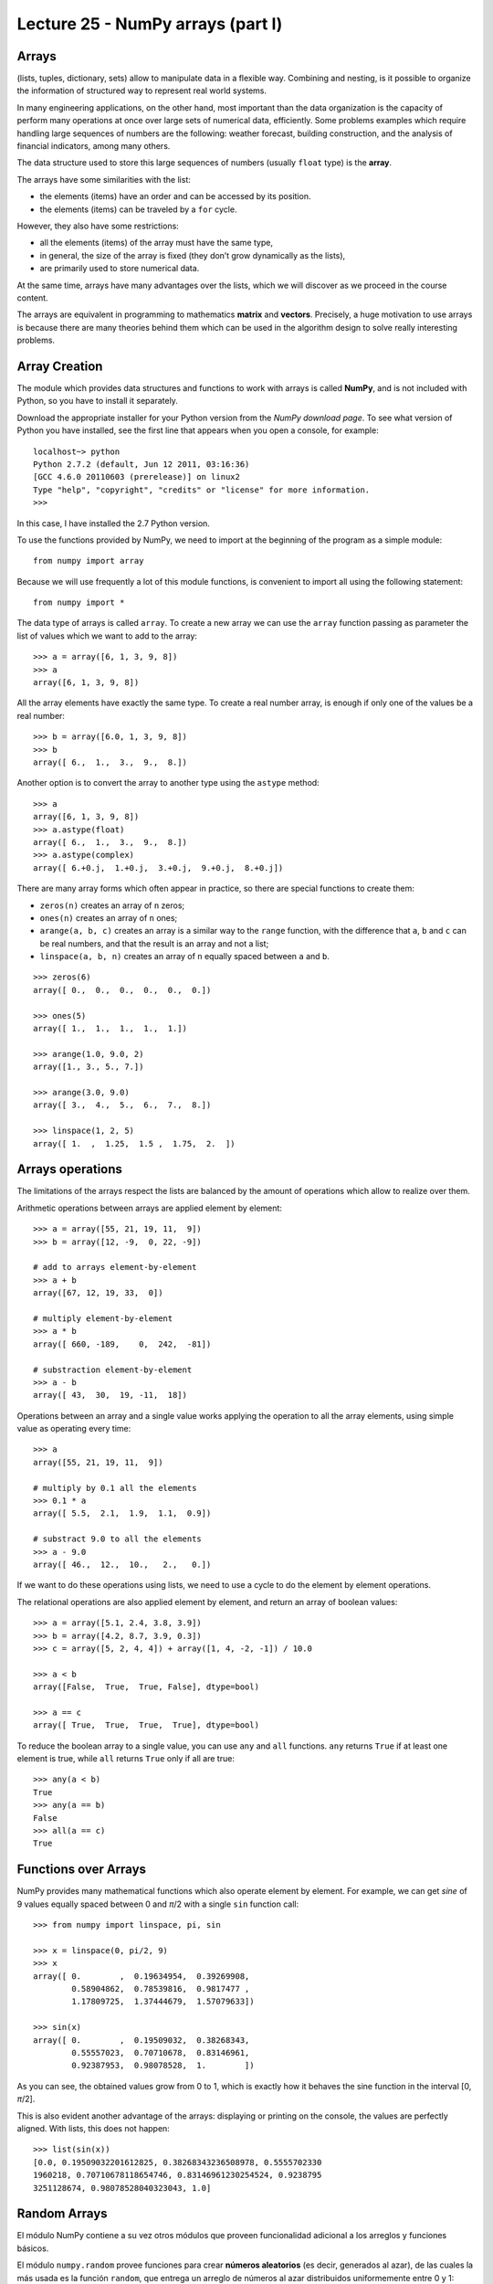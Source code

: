 Lecture 25 - NumPy arrays (part I)
----------------------------------
 
Arrays
~~~~~~
(lists, tuples, dictionary, sets)
allow to manipulate data in a flexible way.
Combining and nesting,
is it possible to organize the information of structured way
to represent real world systems.

In many engineering applications, on the other hand,
most important than the data organization
is the capacity of perform many operations at once
over large sets of numerical data,
efficiently.
Some problems examples which require handling large sequences
of numbers are the following:
weather forecast,
building construction,
and the analysis of financial indicators,
among many others.

.. index:: array

The data structure used to store this large sequences
of numbers (usually ``float`` type) is the **array**.

The arrays have some similarities with the list:

* the elements (items) have an order and can be accessed by its position.
* the elements (items) can be traveled by a ``for`` cycle.

However,
they also have some restrictions:

* all the elements (items) of the array must have the same type,
* in general, the size of the array is fixed
  (they don’t grow dynamically as the lists),
* are primarily used to store numerical data.

At the same time,
arrays have many advantages over the lists,
which we will discover as we proceed in the course content. 

.. index:: matrix, vector

The arrays are equivalent in programming
to mathematics **matrix** and **vectors**.
Precisely,
a huge motivation to use arrays
is because there are many theories behind them
which can be used in the algorithm design
to solve really interesting problems.

Array Creation
~~~~~~~~~~~~~~
.. index:: NumPy

The module which provides data structures
and functions to work with arrays is called **NumPy**,
and is not included with Python,
so you have to install it separately.

.. index:: NumPy (download page)

Download the appropriate installer for your
Python version from the `NumPy download page`.
To see what version of Python you have installed,
see the first line that appears when you open a console,
for example:

::

    localhost~> python
    Python 2.7.2 (default, Jun 12 2011, 03:16:36) 
    [GCC 4.6.0 20110603 (prerelease)] on linux2
    Type "help", "copyright", "credits" or "license" for more information.
    >>> 

In this case, I have installed the 2.7 Python version.

.. _NumPy download Page: http://sourceforge.net/projects/numpy/files/NumPy/1.6.0/

To use the functions provided by NumPy,
we need to import at the beginning of the program
as a simple module::

    from numpy import array

Because we will use frequently a lot of this module functions,
is convenient to import all using the following statement::

    from numpy import *

.. index:: array

The data type of arrays is called ``array``.
To create a new array
we can use the ``array`` function
passing as parameter the list of values
which we want to add to the array::

    >>> a = array([6, 1, 3, 9, 8])
    >>> a
    array([6, 1, 3, 9, 8])

All the array elements
have exactly the same type.
To create a real number array,
is enough if only one of the values be a real number::

    >>> b = array([6.0, 1, 3, 9, 8])
    >>> b
    array([ 6.,  1.,  3.,  9.,  8.])

.. index:: astype

Another option is to convert the array to another type
using the ``astype`` method::

    >>> a
    array([6, 1, 3, 9, 8])
    >>> a.astype(float)
    array([ 6.,  1.,  3.,  9.,  8.])
    >>> a.astype(complex)
    array([ 6.+0.j,  1.+0.j,  3.+0.j,  9.+0.j,  8.+0.j])

.. index:: zeros, ones, arange, linspace

There are many array forms
which often appear in practice,
so there are special functions to create them:

* ``zeros(n)`` creates an array of ``n`` zeros;
* ``ones(n)`` creates an array of ``n`` ones;
* ``arange(a, b, c)`` creates an array is a similar way to the
  ``range`` function, with the difference that ``a``, ``b`` and ``c``
  can be real numbers, and that the result is an array and not a list;
* ``linspace(a, b, n)`` creates an array of ``n`` equally spaced
  between ``a`` and ``b``.

::

    >>> zeros(6)
    array([ 0.,  0.,  0.,  0.,  0.,  0.])

    >>> ones(5)
    array([ 1.,  1.,  1.,  1.,  1.])

    >>> arange(1.0, 9.0, 2)
    array([1., 3., 5., 7.])

    >>> arange(3.0, 9.0)
    array([ 3.,  4.,  5.,  6.,  7.,  8.])

    >>> linspace(1, 2, 5)
    array([ 1.  ,  1.25,  1.5 ,  1.75,  2.  ])
 

Arrays operations
~~~~~~~~~~~~~~~~~~

The limitations of the arrays
respect the lists are balanced by the amount of operations
which allow to realize over them.

.. index:: arreglos (operaciones)

Arithmetic operations between arrays
are applied element by element::

    >>> a = array([55, 21, 19, 11,  9])
    >>> b = array([12, -9,  0, 22, -9])

    # add to arrays element-by-element
    >>> a + b
    array([67, 12, 19, 33,  0])

    # multiply element-by-element
    >>> a * b
    array([ 660, -189,    0,  242,  -81])

    # substraction element-by-element
    >>> a - b
    array([ 43,  30,  19, -11,  18])

Operations between an array and a single value
works applying the operation
to all the array elements,
using simple value as operating every time::

    >>> a
    array([55, 21, 19, 11,  9])

    # multiply by 0.1 all the elements
    >>> 0.1 * a
    array([ 5.5,  2.1,  1.9,  1.1,  0.9])

    # substract 9.0 to all the elements
    >>> a - 9.0
    array([ 46.,  12.,  10.,   2.,   0.])

If we want to do these operations using lists,
we need to use a cycle
to do the element by element operations.

The relational operations
are also applied element by element,
and return an array of boolean values::

    >>> a = array([5.1, 2.4, 3.8, 3.9])
    >>> b = array([4.2, 8.7, 3.9, 0.3])
    >>> c = array([5, 2, 4, 4]) + array([1, 4, -2, -1]) / 10.0

    >>> a < b
    array([False,  True,  True, False], dtype=bool)

    >>> a == c
    array([ True,  True,  True,  True], dtype=bool)

.. index:: any, all

To reduce the boolean array to a single value,
you can use ``any`` and ``all`` functions.
``any`` returns ``True`` if at least one element is true,
while ``all`` returns ``True`` only if all are true::

    >>> any(a < b)
    True
    >>> any(a == b)
    False
    >>> all(a == c)
    True

Functions over Arrays
~~~~~~~~~~~~~~~~~~~~~

NumPy provides many mathematical functions
which also operate element by element.
For example,
we can get *sine* of 9 values equally spaced
between 0 and *π*/2
with a single ``sin`` function call::

    >>> from numpy import linspace, pi, sin

    >>> x = linspace(0, pi/2, 9)
    >>> x
    array([ 0.        ,  0.19634954,  0.39269908,
            0.58904862,  0.78539816,  0.9817477 ,
            1.17809725,  1.37444679,  1.57079633])

    >>> sin(x)
    array([ 0.        ,  0.19509032,  0.38268343,
            0.55557023,  0.70710678,  0.83146961,
            0.92387953,  0.98078528,  1.        ])

As you can see,
the obtained values grow from 0 to 1,
which is exactly how it behaves the sine function
in the interval [0, *π*/2].

This is also evident another advantage of the arrays:
displaying or printing on the console,
the values are perfectly aligned.
With lists, this does not happen::

    >>> list(sin(x))
    [0.0, 0.19509032201612825, 0.38268343236508978, 0.5555702330
    1960218, 0.70710678118654746, 0.83146961230254524, 0.9238795
    3251128674, 0.98078528040323043, 1.0]

.. **********************************************

Random Arrays
~~~~~~~~~~~~~
El módulo NumPy contiene a su vez otros módulos
que proveen funcionalidad adicional
a los arreglos y funciones básicos.

El módulo ``numpy.random``
provee funciones para crear **números aleatorios**
(es decir, generados al azar),
de las cuales la más usada es la función ``random``,
que entrega un arreglo de números al azar
distribuidos uniformemente entre 0 y 1::

    >>> from numpy.random import random

    >>> random(3)
    array([ 0.53077263,  0.22039319,  0.81268786])
    >>> random(3)
    array([ 0.07405763,  0.04083838,  0.72962968])
    >>> random(3)
    array([ 0.51886706,  0.46220545,  0.95818726])


Obtain Array Elements
~~~~~~~~~~~~~~~~~~~~~
Cada elemento del arreglo tiene un índice,
al igual que en las listas.
El primer elemento tiene índice 0.
Los elementos también pueden numerarse
desde el final hasta el principio
usando índices negativos.
El último elemento tiene índice —1::

    >>> a = array([6.2, -2.3, 3.4, 4.7, 9.8])

    >>> a[0]
    6.2
    >>> a[1]
    -2.3
    >>> a[-2]
    4.7
    >>> a[3]
    4.7

Una seccion del arreglo puede ser obtenida
usando el operador de rebanado ``a[i:j]``.
Los índices ``i`` y ``j``
indican el rango de valores que serán entregados::

    >>> a
    array([ 6.2, -2.3,  3.4,  4.7,  9.8])
    >>> a[1:4]
    array([-2.3,  3.4,  4.7])
    >>> a[2:-2]
    array([ 3.4])

Si el primer índice es omitido,
el rebanado comienza desde el principio del arreglo.
Si el segundo índice es omitido,
el rebanado termina al final del arreglo::

    >>> a[:2]
    array([ 6.2, -2.3])
    >>> a[2:]
    array([ 3.4,  4.7,  9.8])

Un tercer índice puede indicar
cada cuántos elementos
serán incluídos en el resultado::

    >>> a = linspace(0, 1, 9)
    >>> a
    array([ 0.   ,  0.125,  0.25 ,  0.375,  0.5  ,  0.625,  0.75 ,  0.875,  1.   ])
    >>> a[1:7:2]
    array([ 0.125,  0.375,  0.625])
    >>> a[::3]
    array([ 0.   ,  0.375,  0.75 ])
    >>> a[-2::-2]
    array([ 0.875,  0.625,  0.375,  0.125])
    >>> a[::-1]
    array([ 1.   ,  0.875,  0.75 ,  0.625,  0.5  ,  0.375,  0.25 ,  0.125,  0.   ])

Una manera simple de recordar cómo funciona el rebanado
es considerar que los índices no se refieren a los elementos,
sino a los espacios entre los elementos:

.. image:: ../diagramas/indices.png
   :align: center

::

    >>> b = array([17.41, 2.19, 10.99, -2.29, 3.86, 11.10])
    >>> b[2:5]
    array([ 10.99,  -2.29,   3.86])
    >>> b[:5]
    array([ 17.41,   2.19,  10.99,  -2.29,   3.86])
    >>> b[1:1]
    array([], dtype=float64)
    >>> b[1:5:2]
    array([ 2.19, -2.29])

Convenient Methods
~~~~~~~~~~~~~~~~~~
Los arreglos proveen algunos métodos útiles que conviene conocer.

Los métodos ``min`` y ``max``,
entregan respectivamente el mínimo y el máximo
de los elementos del arreglo::

    >>> a = array([4.1, 2.7, 8.4, pi, -2.5, 3, 5.2])
    >>> a.min()
    -2.5
    >>> a.max()
    8.4000000000000004

Los métodos ``argmin`` y ``argmax``
entregan respectivamente la posición del mínimo y del máximo::

    >>> a.argmin()
    4
    >>> a.argmax()
    2

Los métodos ``sum`` y ``prod``
entregan respectivamente la suma y el producto de los elementos::

    >>> a.sum()
    24.041592653589795
    >>> a.prod()
    -11393.086289208301


Bidimensional Arrays
~~~~~~~~~~~~~~~~~~~~

.. index:: arreglo bidimensional

Los **arreglos bidimensionales**
son tablas de valores.
Cada elemento de un arreglo bidimensional
está simultáneamente en una fila y en una columna.

.. index:: matriz

En matemáticas,
a los arreglos bidimensionales se les llama matrices_,
y son muy utilizados en problemas de Ingeniería.

En un arreglo bidimensional,
cada elemento tiene una posición
que se identifica mediante dos índices:
el de su fila y el de su columna.


Creating Bidimensional Arrays
~~~~~~~~~~~~~~~~~~~~~~~~~~~~~

Los arreglos bidimensionales
también son provistos por NumPy,
por lo que debemos comenzar
importando las funciones de este módulo::

    from numpy import *

Al igual que los arreglos de una dimensión,
los arreglos bidimensionales también pueden ser creados
usando la función ``array``,
pero pasando como argumentos
una lista con las filas de la matriz::

    a = array([[5.1, 7.4, 3.2, 9.9],
               [1.9, 6.8, 4.1, 2.3],
               [2.9, 6.4, 4.3, 1.4]])

Todas las filas deben ser del mismo largo,
o si no ocurre un error de valor::

    >>> array([[1], [2, 3]])
    Traceback (most recent call last):
      File "<stdin>", line 1, in <module>
    ValueError: setting an array element with a sequence.

.. index:: shape

Los arreglos tienen un atributo llamado ``shape``,
que es una tupla con los tamaños de cada dimensión.
En el ejemplo,
``a`` es un arreglo de dos dimensiones
que tiene tres filas y cuatro columnas::

    >>> a.shape
    (3, 4)

.. index:: size

Los arreglos también tienen otro atributo llamado ``size``
que indica cuántos elementos tiene el arreglo::

    >>> a.size
    12

Por supuesto, el valor de ``a.size`` siempre es el producto
de los elementos de ``a.shape``.

Hay que tener cuidado con la función ``len``,
ya que no retorna el tamaño del arreglo,
sino su cantidad de filas::

    >>> len(a)
    3

.. index:: zeros (bidimensional), ones (bidimensional)

Las funciones ``zeros`` y ``ones``
también sirven para crear arreglos bidimensionales.
En vez de pasarles como argumento un entero,
hay que entregarles una tupla
con las cantidades de filas y columnas
que tendrá la matriz::

    >>> zeros((3, 2))
    array([[ 0.,  0.],
           [ 0.,  0.],
           [ 0.,  0.]])

    >>> ones((2, 5))
    array([[ 1.,  1.,  1.,  1.,  1.],
           [ 1.,  1.,  1.,  1.,  1.]])

Lo mismo se cumple para muchas otras funciones
que crean arreglos; por ejemplom la función ``random``::

    >>> from numpy.random import random
    >>> random((5, 2))
    array([[ 0.80177393,  0.46951148],
           [ 0.37728842,  0.72704627],
           [ 0.56237317,  0.3491332 ],
           [ 0.35710483,  0.44033758],
           [ 0.04107107,  0.47408363]])


Bidimensional Arrays Operations
~~~~~~~~~~~~~~~~~~~~~~~~~~~~~~~
Al igual que los arreglos de una dimensión,
las operaciones sobre las matrices
se aplican término a término::

    >>> a = array([[5, 1, 4],
    ...            [0, 3, 2]])
    >>> b = array([[2, 3, -1],
    ...            [1, 0, 1]])

    >>> a + 2
    array([[7, 3, 6],
           [2, 5, 4]])

    >>> a ** b
    array([[25,  1,  0],
          [ 0,  1,  2]])

Cuando dos matrices aparecen en una operación,
ambas deben tener exactamente la misma forma::

    >>> a = array([[5, 1, 4],
    ...            [0, 3, 2]])
    >>> b = array([[ 2,  3],
    ...            [-1,  1],
    ...            [ 0,  1]])
    >>> a + b
    Traceback (most recent call last):
      File "<stdin>", line 1, in <module>
    ValueError: shape mismatch: objects cannot be broadcast to a single shape


Obtaining Bidimensional Arrays Elements
~~~~~~~~~~~~~~~~~~~~~~~~~~~~~~~~~~~~~~~~
Para obtener un elemento de un arreglo,
debe indicarse los índices de su fila ``i`` y su columna ``j``
mediante la sintaxis ``a[i, j]``::


    >>> a = array([[ 3.21,  5.33,  4.67,  6.41],
                   [ 9.54,  0.30,  2.14,  6.57],
                   [ 5.62,  0.54,  0.71,  2.56],
                   [ 8.19,  2.12,  6.28,  8.76],
                   [ 8.72,  1.47,  0.77,  8.78]])
    >>> a[1, 2]
    2.14

    >>> a[4, 3]
    8.78

    >>> a[-1, -1]
    8.78

    >>> a[0, -1]
    6.41

También se puede obtener secciones rectangulares del arreglo
usando el operador de rebanado con los índices::

    >>> a[2:3, 1:4]
    array([[ 0.54,  0.71,  2.56]])

    >>> a[1:4, 0:4]
    array([[ 9.54,  0.3 ,  2.14,  6.57],
           [ 5.62,  0.54,  0.71,  2.56],
           [ 8.19,  2.12,  6.28,  8.76]])

    >>> a[1:3, 2]
    array([ 2.14,  0.71])

    >>> a[0:4:2, 3:0:-1]
    array([[ 6.41,  4.67,  5.33],
           [ 2.56,  0.71,  0.54]])

    >>> a[::4, ::3]
    array([[ 3.21,  6.41],
           [ 8.72,  8.78]])


Para obtener una fila completa,
hay que indicar el índice de la fila,
y poner ``:`` en el de las columnas
(significa «desde el principio hasta el final»).
Lo mismo para las columnas::

    >>> a[2, :]
    array([ 5.62,  0.54,  0.71,  2.56])

    >>> a[:, 3]
    array([ 6.41,  6.57,  2.56,  8.76,  8.78])

Note que el número de dimensiones
es igual a la cantidad de rebanados
que hay en los índices::

    >>> a[2, 3]      # valor escalar (arreglo de cero dimensiones)
    2.56

    >>> a[2:3, 3]    # arreglo de una dimensión de 1 elemento
    array([ 2.56])

    >>> a[2:3, 3:4]  # arreglo de dos dimensiones de 1 x 1
    array([[ 2.56]])


Other Operations
~~~~~~~~~~~~~~~~
.. index:: trasposición, transpose

La **trasposicion** consiste en cambiar las filas por las columnas y viceversa.
Para trasponer un arreglo,
se usa el método ``transpose``::

    >>> a
    array([[ 3.21,  5.33,  4.67,  6.41],
           [ 9.54,  0.3 ,  2.14,  6.57],
           [ 5.62,  0.54,  0.71,  2.56]])

    >>> a.transpose()
    array([[ 3.21,  9.54,  5.62],
           [ 5.33,  0.3 ,  0.54],
           [ 4.67,  2.14,  0.71],
           [ 6.41,  6.57,  2.56]])

.. index:: reshape

El método ``reshape``
entrega un arreglo que tiene los mismos elementos pero otra forma.
El parámetro de ``reshape`` es una tupla
indicando la nueva forma del arreglo::

    >>> a = arange(12)
    >>> a
    array([ 0, 1, 2, 3, 4, 5, 6, 7, 8, 9, 10, 11])

    >>> a.reshape((4, 3))
    array([[ 0, 1, 2],
           [ 3, 4, 5],
           [ 6, 7, 8],
           [ 9, 10, 11]])

    >>> a.reshape((2, 6))
    array([[ 0, 1, 2, 3, 4, 5],
           [ 6, 7, 8, 9, 10, 11]])

.. index:: diag

La función ``diag`` aplicada a un arreglo bidimensional
entrega la diagonal principal de la matriz
(es decir, todos los elementos de la forma ``a[i, i]``)::

    >>> a
    array([[ 3.21,  5.33,  4.67,  6.41],
           [ 9.54,  0.3 ,  2.14,  6.57],
           [ 5.62,  0.54,  0.71,  2.56]])

    >>> diag(a)
    array([ 3.21,  0.3 ,  0.71])

Además, ``diag`` recibe un segundo parámetro opcional
para indicar otra diagonal que se desee obtener.
Las diagonales sobre la principal son positivas,
y las que están bajo son negativas::

    >>> diag(a, 2)
    array([ 4.67,  6.57])
    >>> diag(a, -1)
    array([ 9.54,  0.54])

La misma función ``diag`` también cumple el rol inverso:
al recibir un arreglo de una dimensión,
retorna un arreglo bidimensional
que tiene los elementos del parámetro en la diagonal::

    >>> diag(arange(5))
    array([[0, 0, 0, 0, 0],
           [0, 1, 0, 0, 0],
           [0, 0, 2, 0, 0],
           [0, 0, 0, 3, 0],
           [0, 0, 0, 0, 4]])

Excercises
~~~~~~~~~~
.. 
.. 
.. Transmisión de datos
.. ====================
.. 
.. .. Ejercicio propuesto por Claudio Price
.. 
.. En varios sistemas de comunicaciones digitales
.. los datos viajan de manera serial
.. (es decir, uno tras otro),
.. y en bloques de una cantidad fija de bits (valores 0 o 1).
.. La transmisión física de los datos
.. no conoce de esta separación por bloques,
.. y por lo tanto es necesario que haya programas
.. que separen y organicen los datos recibidos.
.. 
.. Los datos transmitidos los representaremos
.. como arreglos cuyos valores son ceros y unos.
.. 
.. #. Una secuencia de bits puede interpretarse
..    como un número decimal.
..    Cada bit está asociado a una potencia de dos,
..    partiendo desde el último bit.
..    Por ejemplo, la secuencia 01001 representa
..    al número decimal 9, ya que:
.. 
..    .. math::
.. 
..      0\cdot2^4 +
..      1\cdot2^3 +
..      0\cdot2^2 +
..      0\cdot2^1 +
..      1\cdot2^0 = 9
.. 
..    Escriba la función ``numero_decimal(datos)``
..    que entregue la representación decimal
..    de un arreglo de datos::
.. 
..       >>> a = array([0, 1, 0, 0, 1])
..       >>> numero_decimal(a)
..       9
.. 
.. #. Suponga que el tamaño de los bloques
..    es de cuatro bits.
..    Escriba la función ``bloque_valido(datos)``
..    que verifique que la corriente de datos
..    tiene una cantidad entera de bloques::
.. 
..       >>> bloque_valido(array([0, 1, 0, 1, 0, 1, 1, 1, 0, 0, 1, 0]))
..       True
..       >>> bloque_valido(array([0, 1, 0, 1, 0, 1, 1, 1, 0, 0, 1, 0, 1]))
..       False
.. 
.. #. Escriba la función ``decodificar_bloques(datos)``
..    que entregue un arreglo
..    con la representación entera de cada bloque.
..    Si un bloque está incompleto,
..    esto debe ser indicado con el valor ``-1``::
.. 
..       >>> a = array([0, 1, 0, 1])
..       >>> b = array([0, 1, 0, 1, 0, 1, 1, 1, 0, 0, 1, 0])
..       >>> c = array([0, 1, 0, 1, 0, 1, 1, 1, 0, 0, 1, 0, 1])
..       >>> decodificar_bloques(a)
..       array([5])
..       >>> decodificar_bloques(b)
..       array([5, 7, 2])
..       >>> decodificar_bloques(c)
..       array([5, 7, 2, -1])
.. Creación de arreglos bidimensionales
.. ====================================
.. 
.. La función ``arange`` retorna un arreglo
.. con números en el rango indicado::
.. 
..     >>> from numpy import arange
..     >>> a = arange(12)
..     >>> a
..     array([ 0,  1,  2,  3,  4,  5,  6,  7,  8,  9, 10, 11])
.. 
.. A partir del arreglo ``a`` definido arriba,
.. indique cómo obtener los siguientes arreglos
.. de la manera más simple que pueda::
.. 
..     >>> # ???
..     array([[ 0,  1,  2,  3],
..            [ 4,  5,  6,  7],
..            [ 8,  9, 10, 11]])
..     >>> # ???
..     array([[  0,   1,   4,   9],
..            [ 16,  25,  36,  49],
..            [ 64,  81, 100, 121]])
..     >>> # ???
..     array([[ 0,  4,  8],
..            [ 1,  5,  9],
..            [ 2,  6, 10],
..            [ 3,  7, 11]])
..     >>> # ???
..     array([[ 0,  1,  2],
..            [ 4,  5,  6],
..            [ 8,  9, 10]])
..     >>> # ???
..     array([[ 11.5,  10.5,   9.5],
..            [  8.5,   7.5,   6.5],
..            [  5.5,   4.5,   3.5],
..            [  2.5,   1.5,   0.5]])
..     >>> # ???
..     array([[100, 201, 302, 403],
..            [104, 205, 306, 407],
..            [108, 209, 310, 411]])
..     >>> # ???
..     array([[100, 101, 102, 103],
..            [204, 205, 206, 207],
..            [308, 309, 310, 311]])
.. Cuadrado mágico
.. ===============
.. 
.. Un `cuadrado mágico`_ es una disposición de números naturales
.. en una tabla cuadrada, de modo que las sumas de cada columna,
.. de cada fila y de cada diagonal son iguales.
.. 
.. Los cuadrados mágicos más populares
.. son aquellos que tienen los números consecutivos desde el 1 hasta `n^2`,
.. donde `n` es el número de filas y de columnas del cuadrado.
.. 
.. Por ejemplo, el siguiente es un cuadrado mágico
.. con `n = 4`. Todas sus filas, columnas y diagonales suman 34:
.. 
.. .. image:: ../../diagramas/cuadrado-magico.png
.. 
.. #. Escriba una función que reciba un arreglo cuadrado de enteros de `n\times n`,
..    e indique si está conformado por los números consecutivos
..    desde 1 hasta `n^2`::
.. 
..      >>> from numpy import array
..      >>> consecutivos(array([[3, 1, 5],
..      ...                     [4, 7, 2],
..      ...                     [9, 8, 6]]))
..      True
..      >>> consecutivos(array([[3, 1, 4],
..      ...                     [4, 0, 2],
..      ...                     [9, 9, 6]]))
..      False
.. 
.. #. Escriba una función que reciba un arreglo
..    e indique si se trata o no de un cuadrado mágico::
.. 
..      >>> es_magico(array([[3, 1, 5],
..      ...                  [4, 7, 2],
..      ...                  [9, 8, 6]]))
..      False
..      >>> es_magico(array([[2, 7, 6],
..      ...                  [9, 5, 1],
..      ...                  [4, 3, 8]]))
..      True
.. 

